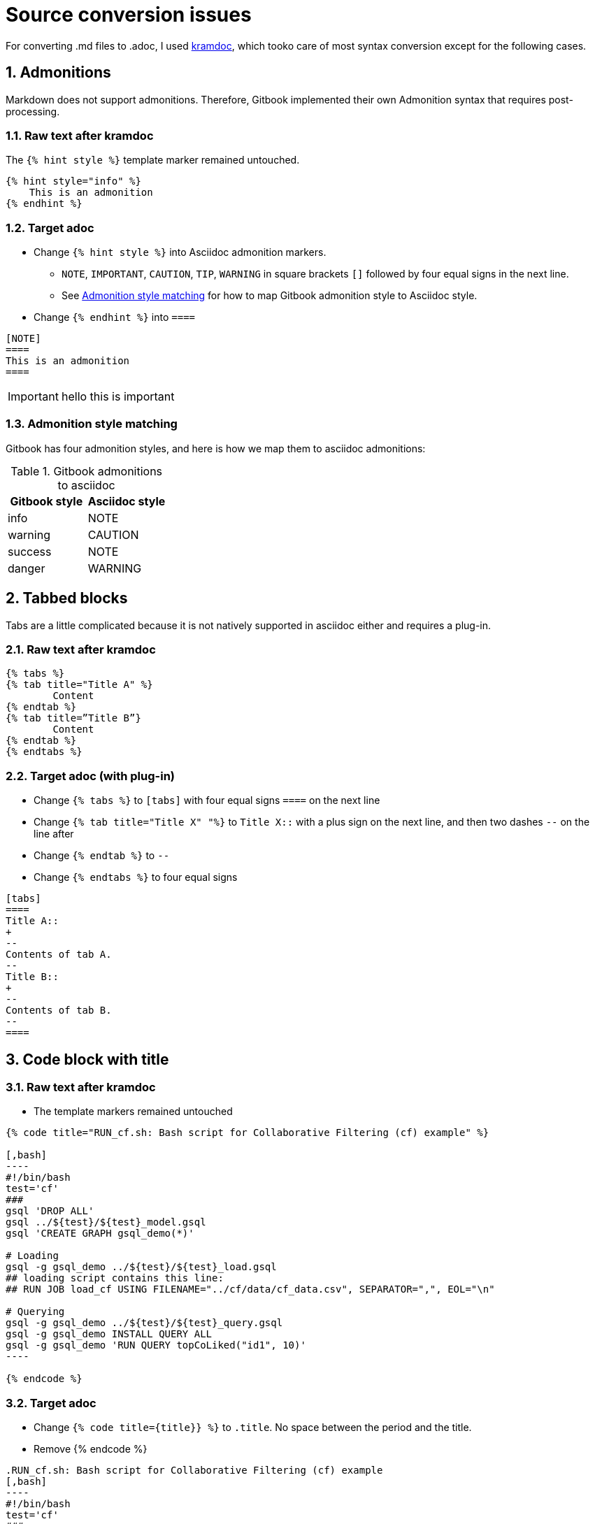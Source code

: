 = Source conversion issues
:sectnums:

For converting .md files to .adoc, I used https://github.com/asciidoctor/kramdown-asciidoc[kramdoc], which tooko care of most syntax conversion except for the following cases.

== Admonitions
Markdown does not support admonitions. Therefore, Gitbook implemented their own Admonition syntax that requires post-processing.

=== Raw text after kramdoc
The `{% hint style %}` template marker remained untouched.
[source]
----
{% hint style="info" %}
    This is an admonition
{% endhint %}
----

=== Target adoc
* Change `{% hint style %}` into Asciidoc admonition markers.
** `NOTE`, `IMPORTANT`, `CAUTION`, `TIP`, `WARNING` in square brackets `[]` followed by four equal signs in the next line.
** See <<style-matching>> for how to map Gitbook admonition style to Asciidoc style.
* Change `{% endhint %}` into `====`
[source,adoc]
----
[NOTE]
====
This is an admonition
====
----
[IMPORTANT]
====
hello this is important
====

[#style-matching]
=== Admonition style matching
Gitbook has four admonition styles, and here is how we map them to asciidoc admonitions:

.Gitbook admonitions to asciidoc
[cols="1,1"]
|===
|Gitbook style | Asciidoc style

|info
|NOTE

|warning
|CAUTION

|success
|NOTE

|danger
|WARNING
|===

== Tabbed blocks
Tabs are a little complicated because it is not natively supported in asciidoc either and requires a plug-in.

=== Raw text after kramdoc

[source]
----
{% tabs %} 
{% tab title="Title A" %}
	Content
{% endtab %} 
{% tab title=”Title B”}
	Content
{% endtab %}
{% endtabs %}

----

=== Target adoc (with plug-in)
* Change `{% tabs %}` to `[tabs]` with four equal signs `====` on the next line
* Change `{% tab  title="Title X" "%}` to `Title X::` with a plus sign on the next line, and then two dashes `--` on the line after
* Change `{% endtab %}` to `--`
* Change `{% endtabs %}` to four equal signs
[source]
----

[tabs]
====
Title A::
+
--
Contents of tab A.
--
Title B::
+
--
Contents of tab B.
--
====

----


== Code block with title

=== Raw text after kramdoc
* The template markers remained untouched
[literal]
....
{% code title="RUN_cf.sh: Bash script for Collaborative Filtering (cf) example" %}
 
[,bash]
----
#!/bin/bash
test='cf'
###
gsql 'DROP ALL'
gsql ../${test}/${test}_model.gsql
gsql 'CREATE GRAPH gsql_demo(*)'
 
# Loading
gsql -g gsql_demo ../${test}/${test}_load.gsql
## loading script contains this line:
## RUN JOB load_cf USING FILENAME="../cf/data/cf_data.csv", SEPARATOR=",", EOL="\n"
 
# Querying
gsql -g gsql_demo ../${test}/${test}_query.gsql
gsql -g gsql_demo INSTALL QUERY ALL
gsql -g gsql_demo 'RUN QUERY topCoLiked("id1", 10)'
----
 
{% endcode %}
....

=== Target adoc
* Change `{% code title={title}} %}` to `.title`. No space between the period and the title.
* Remove {% endcode %}

[literal]
....
.RUN_cf.sh: Bash script for Collaborative Filtering (cf) example
[,bash]
----
#!/bin/bash
test='cf'
###
gsql 'DROP ALL'
gsql ../${test}/${test}_model.gsql
gsql 'CREATE GRAPH gsql_demo(*)'
 
# Loading
gsql -g gsql_demo ../${test}/${test}_load.gsql
## loading script contains this line:
## RUN JOB load_cf USING FILENAME="../cf/data/cf_data.csv", SEPARATOR=",", EOL="\n"
 
# Querying
gsql -g gsql_demo ../${test}/${test}_query.gsql
gsql -g gsql_demo INSTALL QUERY ALL
gsql -g gsql_demo 'RUN QUERY topCoLiked("id1", 10)'
----
....

== Images 
Images are handled automatically by the converter, but they won't be referencing to the correct location. 

Is it possible to have a script that moves the image files?

. Search a page for references to images 
. Fetch the image from the outside image folder to put in the correct location

=== What we have now
An assets folder with all the images inside it.

=== What we need
* Each module needs its own image directory. So if a page in a module references a image, the image needs to be copied/moved from the big assets directory into the `images` directory of that module.
----
=server
|--modules
     |--ha
        |--pages
        |--images
----
* We also need to change the reference to images in the adoc files and cut out all the relative paths references:
----
image::../../../.gitbook/assets/diagram-draft-1-.svg[]
----
needs to change to:
----
image::diagram-draft-1-.svg[]
----

==== Inline images

WARNING: Inline images are very similar, but still different from block images that take up a block.

Inline images have a different marker in Asciidoc. Instead of two colons, they only have one.

.Example inline image in GraphStudio docs
[source]
----
... click on the "start loading" buttonimage:start_loading.png[]on the toolbar.
----

In the GraphStudio docs, the inline images are left together with the paragraph.
In many cases there is not even a space.
In the example above, `image:` directly follows the word "button".

However, they always start with `image:` with only one colon, and ends with a pair of square brackets, inside which are captions for the image.

== Code languages
Gitbook did not allow us to customize syntax highlighting, so we have been using ErLang and SQL highlighting rules in our documentation.
Antora is able to integrate with Pygment for syntax highlighting, so we should change the code to say GSQL.

=== Rawtext after kramdoc
----
[,sql]
[,erlang]
----

=== Target adoc

* I realize now that this can literally be done with a find and replace, so probably nothing is needed.

----
[source,gsql]
----
